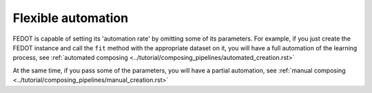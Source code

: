 Flexible automation
-------------------

FEDOT is capable of setting its 'automation rate' by omitting some of its parameters.
For example, if you just create the FEDOT instance and call the ``fit`` method with the appropriate dataset on it,
you will have a full automation of the learning process,
see :ref:`automated composing <../tutorial/composing_pipelines/automated_creation.rst>`

At the same time, if you pass some of the parameters, you will have a partial automation,
see :ref:`manual composing <../tutorial/composing_pipelines/manual_creation.rst>`